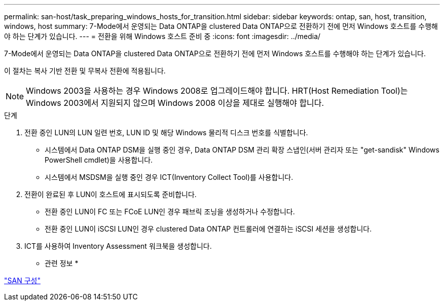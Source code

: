 ---
permalink: san-host/task_preparing_windows_hosts_for_transition.html 
sidebar: sidebar 
keywords: ontap, san, host, transition, windows, host 
summary: 7-Mode에서 운영되는 Data ONTAP을 clustered Data ONTAP으로 전환하기 전에 먼저 Windows 호스트를 수행해야 하는 단계가 있습니다. 
---
= 전환을 위해 Windows 호스트 준비 중
:icons: font
:imagesdir: ../media/


[role="lead"]
7-Mode에서 운영되는 Data ONTAP을 clustered Data ONTAP으로 전환하기 전에 먼저 Windows 호스트를 수행해야 하는 단계가 있습니다.

이 절차는 복사 기반 전환 및 무복사 전환에 적용됩니다.


NOTE: Windows 2003을 사용하는 경우 Windows 2008로 업그레이드해야 합니다. HRT(Host Remediation Tool)는 Windows 2003에서 지원되지 않으며 Windows 2008 이상을 제대로 실행해야 합니다.

.단계
. 전환 중인 LUN의 LUN 일련 번호, LUN ID 및 해당 Windows 물리적 디스크 번호를 식별합니다.
+
** 시스템에서 Data ONTAP DSM을 실행 중인 경우, Data ONTAP DSM 관리 확장 스냅인(서버 관리자 또는 "get-sandisk" Windows PowerShell cmdlet)을 사용합니다.
** 시스템에서 MSDSM을 실행 중인 경우 ICT(Inventory Collect Tool)를 사용합니다.


. 전환이 완료된 후 LUN이 호스트에 표시되도록 준비합니다.
+
** 전환 중인 LUN이 FC 또는 FCoE LUN인 경우 패브릭 조닝을 생성하거나 수정합니다.
** 전환 중인 LUN이 iSCSI LUN인 경우 clustered Data ONTAP 컨트롤러에 연결하는 iSCSI 세션을 생성합니다.


. ICT를 사용하여 Inventory Assessment 워크북을 생성합니다.


* 관련 정보 *

https://docs.netapp.com/ontap-9/topic/com.netapp.doc.dot-cm-sanconf/home.html["SAN 구성"]
